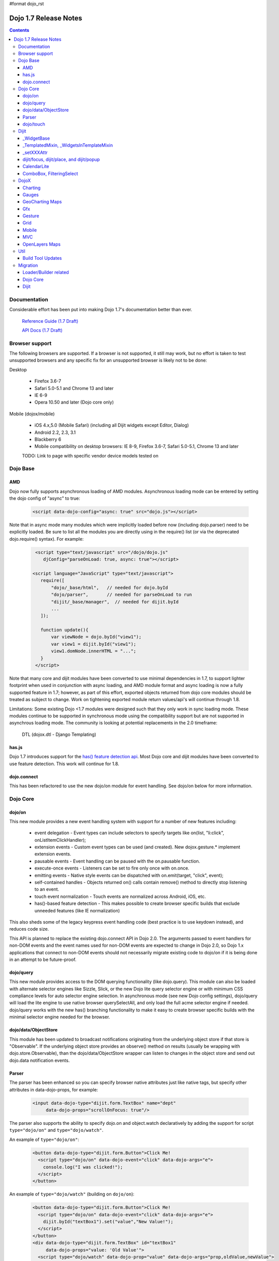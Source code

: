 #format dojo_rst

Dojo 1.7 Release Notes
======================

.. contents::
   :depth: 3

=============
Documentation
=============

Considerable effort has been put into making Dojo 1.7's documentation better than ever.

  `Reference Guide (1.7 Draft) <http://livedocs.dojotoolkit.org/>`_

  `API Docs (1.7 Draft) <http://staging.dojotoolkit.org/api/>`_

===============
Browser support
===============

The following browsers are supported. If a browser is not supported, it still may work, but no effort is taken to test unsupported browsers and any specific fix for an unsupported browser is likely not to be done:

Desktop

  * Firefox 3.6-7
  * Safari 5.0-5.1 and Chrome 13 and later
  * IE 6-9
  * Opera 10.50 and later (Dojo core only)

Mobile (dojox/mobile)

  * iOS 4.x,5.0 (Mobile Safari) (including all Dijit widgets except Editor, Dialog)
  * Android 2.2, 2.3, 3.1 
  * Blackberry 6 
  * Mobile compatibility on desktop browsers: IE 8-9, Firefox 3.6-7, Safari 5.0-5.1, Chrome 13 and later

  TODO: Link to page with specific vendor device models tested on 

=========
Dojo Base
=========

AMD
---
Dojo now fully supports asynchronous loading of AMD modules. Asynchronous loading mode can be entered by setting the dojo config of "async" to true:

   .. code-block :: html

      <script data-dojo-config="async: true" src="dojo.js"></script>

Note that in async mode many modules which were implicitly loaded before now (including dojo.parser) need to be explicitly loaded.   Be sure to list all the modules you are directly using in the require() list (or via the deprecated dojo.require() syntax).   For example:

  .. code-block :: html

           <script type="text/javascript" src="/dojo/dojo.js"
              djConfig="parseOnLoad: true, async: true"></script>
     
          <script language="JavaScript" type="text/javascript">
             require([
                 "dojo/_base/html",   // needed for dojo.byId
                 "dojo/parser",       // needed for parseOnLoad to run
                 "dijit/_base/manager",  // needed for dijit.byId
                 ...
             ]);
    
             function update(){
                 var viewNode = dojo.byId("view1");
                 var view1 = dijit.byId("view1");
                 view1.domNode.innerHTML = "...";
             }
           </script>

Note that many core and dijit modules have been converted to use minimal dependencies in 1.7, to support lighter footprint when used in conjunction with async loading, and AMD module format and async loading is now a fully supported feature in 1.7; however, as part of this effort, exported objects returned from dojo core modules should be treated as subject to change.  Work on tightening exported module return values/api's will continue through 1.8.

Limitations:
Some existing Dojo <1.7 modules were designed such that they only work in sync loading mode.  These modules continue to be supported in synchronous mode using the compatibility support but are not supported in asynchrous loading mode.  The community is looking at potential replacements in the 2.0 timeframe:

  DTL (dojox.dtl - Django Templating) 

has.js
------
Dojo 1.7 introduces support for the `has() feature detection api <dojo/has>`_.  Most Dojo core and dijit modules have been converted to use feature detection.  This work will continue for 1.8.

dojo.connect
------------
This has been refactored to use the new dojo/on module for event handling. See dojo/on below for more information.

=========
Dojo Core
=========

dojo/on
-------

This new module provides a new event handling system with support for a number of new features including:

 - event delegation - Event types can include selectors to specify targets like on(list, "li:click", onListItemClickHandler);
 - extension events - Custom event types can be used (and created). New dojox.gesture.* implement extension events.
 - pausable events - Event handling can be paused with the on.pausable function.
 - execute-once events - Listeners can be set to fire only once with on.once.
 - emitting events - Native style events can be dispatched with on.emit(target, "click", event);
 - self-contained handles - Objects returned on() calls contain remove() method to directly stop listening to an event.
 - touch event normalization - Touch events are normalized across Android, iOS, etc.
 - has()-based feature detection - This makes possible to create browser specific builds that exclude unneeded features (like IE normalization)

This also sheds some of the legacy keypress event handling code (best practice is to use keydown instead), and reduces code size.

This API is planned to replace the existing dojo.connect API in Dojo 2.0. The arguments passed to event handlers for non-DOM events and the event names used for non-DOM events are expected to change in Dojo 2.0, so Dojo 1.x applications that connect to non-DOM events should not necessarily migrate existing code to dojo/on if it is being done in an attempt to be future-proof.

dojo/query
----------
This new module provides access to the DOM querying functionality (like dojo.query). This module can also be loaded with alternate selector engines like Sizzle, Slick, or the new Dojo lite query selector engine or with minimum CSS compliance levels for auto selector engine selection. In asynchronous mode (see new Dojo config settings), dojo/query will load the lite engine to use native browser querySelectAll, and only load the full acme selector engine if needed. dojo/query works with the new has() branching functionality to make it easy to create browser specific builds with the minimal selector engine needed for the browser.

dojo/data/ObjectStore
---------------------
This module has been updated to broadcast notifications originating from the underlying object store if that store is "Observable". If the underlying object store provides an observe() method on results (usually be wrapping with dojo.store.Observable), than the dojo/data/ObjectStore wrapper can listen to changes in the object store and send out dojo.data notification events.


Parser
------
The parser has been enhanced so you can specify browser native attributes just like native tags, but specify other attributes in data-dojo-props, for example:

   .. code-block :: html

       <input data-dojo-type="dijit.form.TextBox" name="dept"
            data-dojo-props="scrollOnFocus: true"/>

The parser also supports the ability to specify dojo.on and object.watch declaratively by adding the support for script ``type="dojo/on"`` and ``type="dojo/watch"``.

An example of ``type="dojo/on"``:

   .. code-block :: html

       <button data-dojo-type="dijit.form.Button">Click Me!
         <script type="dojo/on" data-dojo-event="click" data-dojo-args="e">
           console.log("I was clicked!");
         </script>
       </button>

An example of ``type="dojo/watch"`` (building on ``dojo/on``):

   .. code-block :: html

       <button data-dojo-type="dijit.form.Button">Click Me!
         <script type="dojo/on" data-dojo-event="click" data-dojo-args="e">
           dijit.byId("textBox1").set("value","New Value!");
         </script>
       </button>
       <div data-dojo-type="dijit.form.TextBox" id="textBox1" 
            data-dojo-props="value: 'Old Value'">
         <script type="dojo/watch" data-dojo-prop="value" data-dojo-args="prop,oldValue,newValue">
           console.log("Prop '"+prop+"' was '"+oldValue+"' and is now '"+newValue+"'");
         </script>
       </div>

**Note** there is no support for deprecated attribute ``prop`` as an attribute of the ``type="dojo/watch"`` script tag.  The parser only recognises the attribute ``data-dojo-prop``.

dojo/touch
----------

This new module provides a device neutral way to handle touchstart | touchmove | touchend with the native event properties normalized. 

dojo/touch is based on `dojo/on <dojo/on>`_ and the following sample usage can work well across desktop and touch devices(Android 2.3/2.3 and iOS3+ for 1.7):

   .. code-block :: javascript
      
      //listen to 'touchstart' on touch devices and 'mousedown' on desktops
      dojo.touch.press(node, function(e){});

Please refer to `dojo/touch doc(TODO) <dojo/touch>`_ for more details.

=====
Dijit
=====

Dijit widgets should now "just work" on supported mobile devices, with the exception of Editor and Dialog widgets.  This is intended to allow web apps built for desktop browsers to continue to be functional when browsed on mobile devices.  

_WidgetBase
-----------
getParent() method added to _WidgetBase.   It will find the parent of any widget, regardless of whether or not the parent has the isContainer flag set.   The isContainer flag is no longer being used.

_TemplatedMixin, _WidgetsInTemplateMixin
----------------------------------------
A new mixin called _TemplatedMixin has been added.  It's lighter weight than _Templated and supports templated widgets which *don't* have widgets in templates.  New widgets should be built using _TemplatedMixin.   Additionally, widgets that need the widgetsInTemplate functionality should also mixin _WidgetsInTemplateMixin.

_Templated's functionality and API haven't changed.

_setXXXAttr
-----------
Previously _setXXXAttr was a function to set a widget attribute.   It can still be a function, but now it can also be an object like one of the values from attributeMap.

For example, this will copy the widget's tabIndex attribute to this.focusNode.tabIndex

   .. code-block :: javascript

       _setTabIndexAttr: "focusNode"

And with the code below, myWidget.set("title", "hello world") will set this.titleNode.innerHTML to "hello world":

   .. code-block :: javascript

       __setTitleAttr: { node: "titleNode", type: "innerHTML" }


This replaces attributeMap, which is deprecated and will be removed in 2.0.


dijit/focus, dijit/place, and dijit/popup
-----------------------------------------
The focus, place, and popup modules in dijit/_base have been promoted to dijit/, so they can be included explicitly by applications that don't want to include all of dijit/_base.

There are a few API changes in the top level modules compared to the ones in dijit/_base (although for backwards compatibility the modules in dijit/_base maintain their old API):

  - Popup.around() (analogous to dijit.popup.placeAroundElement()) takes a position parameter like ["before", "after"] rather than a set of tuples like {BL: "TL", ...}.   In other words, popup.around() replaces dijit.popup.placeAroundElement() but instead of dijit.getPopupAroundAlignment(xyz), just pass in xzy directly.
  - dijit/focus doesn't include the selection related code, just focus related code
  - dijit/focus provides watch() and on() methods to monitor the focused node and active widgets, rather than publishing topics focusNode, widgetBlur, and widgetFocus
  - some methods in dijit/_base/popup used to take DOMNodes or widgets as a parameter; now they just take a widget

Also note that the new dijit/popup module is only available through the new AMD API, ex:

   .. code-block :: javascript

      require(["dijit/popup"], function(popup){ popup.open(...); });

 
CalendarLite
------------
dijit.CalendarLite is a new widget aimed towards mobile use.   It's like Calendar but doesn't have keyboard support or a drop down to select the month.

ComboBox, FilteringSelect
-------------------------
These classes have been enhanced to accept a `dojo.store <dojo/store>`_ (the new store API) for the store parameter. 
The old `dojo.data API <dojo/data/api/Read>`_ is still supported.

=====
DojoX
=====

Charting
--------
  - New zoom, pan, data indicator interactions have been committed in the action2d package. They allow users to interact with the chart using either mouse or touch gestures.
  - Various improvement to improve performances on particular on mobile devices (new enableCache parameter on most plot type to allow caching and reuse of gfx shapes)
  - use of AMD module format 
  - Bidi text support has been added through two BidiSupport classes (one for dojox.charting, one for dojox.charting.widget). This classes need  to be required by your application in order for Bidi text support to be enabled.

Gauges
-------
  - The gauges that were previously located in the dojox.widget namespace have been moved to dojox.gauges.
  - Several new indicators have been added to create your custom gauges, for example a text indicator to draw the value of the gauge as a text.
  - The circular gauge can now be created clockwise or counter-clockwise.
  - The layout of labels in the circular scale are improved.
  - Gauges now support touch interaction on mobile devices.
  - dojox.gauges now uses the AMD module format
  - Three new pre-built gauges with a glossy look are now available : The GlossyHorizontalGauge, the GlossyCircularGauge and the GlossySemiCircularGauge.

GeoCharting Maps
----------------
  - Various improvements of the dojox.geo.charting module like tooltip management, color change animation when changing data series.
  - New dataStore structure, new data binding between the map element and the dataStore element.
  - Allow interactive zoom/pan of the map using either mouse or touch gestures, through the installation of dedicated interactor classes.
  - New Map Dijit component wrapping the non-dijit dojox.geo.charting Map component, for easier integration.
  - Use of AMD module format.

Gfx
---
  - Shapes are now identified via an associated unique id (Shape.getUID()). Coupled to this, the new dojox.gfx.shape.byId() function returns the shape associated with a given id.   
  - Add input events support to canvas renderer. It is enabled by default and can be disabled by setting the djConfig 'canvasEvent' flag to 'false'.
  - The gfx shape targeted by a mouse event can be retrieved from the event itself by means of the 'gfxTarget' event property:

   .. code-block :: javascript

      group.connect("onmousedown", function(evt){ var s = evt.gfxTarget; ... });


Gesture
------------

Based on dojo.touch and dojo.on, this new module provides a mechanism to write gestures that can run well on difference devices including desktop (single gestures) and various touch devices. 

dojox/gesture/Base

An abstract parental class for various gesture implementations, it's mainly responsible for:

- Binding on() listener handlers for supported gesture events, e.g. tap, taphold, doubletap
- Monitoring underneath events and process different phases - 'press'|'move'|'release'|'cancel'
- Firing and bubbling gesture events with on() API

A gesture implementation only needs to extend this with appropriate phase handlers overwritten, e.g. press()|move()|release()|cancel for recognizing and firing gestures
 
dojox/gesture/tap

- Provide common tap gestures including tap, tap.hold and tap.doubletap(single touch only)
- Customizable settings e.g. threshhold for tap.hold, effective radius for a valid tap.doubletap
 
dojox/gesture/swipe

- Provide common swipe gestures including swipe, swipe.end(single touch only)

Also `a quick demo <http://archive.dojotoolkit.org/dojo-2011-07-18/dojotoolkit/demos/touch/demo.html>`_ that shows dijit/form/HorizontalSlider and dojo/dnd can now run well on iOS4+ with the new dojo/touch and dojox/gesture. Besides a tap gesture, the demo also shows how easy it is to write a new rotate gesture that support multiple touch.
 
Please refer to `dojox/gesture doc(TODO) <dojox/gesture>`_ for more details.


Grid
----
DataGrid/EnhancedGrid/TreeGrid/LazyTreeGrid

- Numerous issues have been fixed for 1.7, please refer to the `defect list <http://trac.dojotoolkit.org/query?status=closed&component=DojoX+Grid&order=priority&milestone=1.7&col=id&col=summary&col=type&col=priority>`_ for more details.
 
 
Next generation of Grid

- Incubation projects `dgrid <https://github.com/SitePen/dgrid>`_  and `gridx <https://github.com/evanhw/gridx>`_ are also in progress and working closely for the next generation of Grid.


Mobile
------

Dojo Mobile is now considered a first class Mobile library, fully supporting lightweight (baseless) AMD loading and the new Dojo Build System. A new reference guide has been written for the Dojo Mobile project, and full API docs are now available.  

  `Dojo Mobile Reference Guide <http://livedocs.dojotoolkit.org/dojox/mobile>`_

 - BlackBerry OS6 theme has been added.  For the full list of supported mobile devices & OS' see above.
 - dojox.mobile.deviceTheme is a device theme loader, which detects the mobile device being used and automatically loads an appropriate theme
 - New SpinWheel widget allows you to select values from spin wheels. Two variations, SpinWheelDatePicker and SpinWheelTimePicker, are also available.
 - New Carousel widget shows a list of images from which you can select an item.
 - New RoundRectDataList and EdgeToEdgeDataList widgets are data-driven versions of the RoundRectList and EdgeToEdgeList.
 - New PageIndicator widget shows the current page of swap views with small dots. It can be used with SwapView or Carousel.
 - Several new transition animations have been added: Dissolve, Flip2, Cover, Reveal, Slide Vertical, Cover Vertical, Reveal Vertical, Swirl, Zoom In/Out, and Scale In/Out.
 - The FlippableView widget has been renamed to SwapView.
 - dojox.mobile now uses the AMD module format
 - TextBox widget moved from mobile/app/ to mobile/.
 - New Tooltip widget to popup a container for either simple text or another wiget.
 - New Overlay widget to slide up form the bottom another input widget, and then slides down when done.
 - New Opener widget adds runtime screen-size detection and uses Tooltip for the larger mobile devices, and Overlay on small-screen devices.
 - New ComboBox widget (still experimental) that combines searchable text input similar to dijit.form.ComboBox.
 - New ExpandingTextarea widget grows and shrinks vertically as needed to accomodate the end-user text.
 - New Slider widget to enable users to easily adjust a value with touch/dragging gestures.
 - New HTML form input widget wrappers (Textarea, CheckBox, RadioButton) to allow simple form constructs to be used with various dijit container/dialog widgets.

 Limitations:

 - The flip transition animation does not work on Android 2.2/2.3. The rotateY/rotateZ webkit-transform do not work on Android 2.2/2.3, thus the flip animation, which uses rotateY, does not work on those devices.
 - The flip2 transition animation does not work on Android 2.2/2.3 especially when ScrollableView is used.
 - ScrollableView often freezes on HTC Android devices, such as HTC Evo, HTC Desire, etc. The problem occurs especially when you perform another scroll operation while the screen is still scrolling. This is not a dojo-specific issue because other JavaScript toolkits have the same problem. There are no workarounds available at present.
 - Sometimes touching an html form control, such as an input field or a button, on ScrollableView on Android devices does not set focus to it. Sometimes it is successful if you try a couple of times.

MVC
---
  dojox.mvc is a new experimental dojox project about separation of MVC concerns on the client, thereby easing the development of data-rich applications using Dojo (enterprise apps, IT apps, CRUD scenarios, patterns like master-detail and others). This first release contains:

  - A first-class data model which can talk to data stores
  - Data binding mixin that allows widgets or arbitrary view components to bind to locations in above data model
  - MVC containers like group (for hierarchical data) and repeat (for repeating data i.e. arrays)
  - MVC widgets such as data-bound output and data-driven simple UI generator
  - Samples for number of data-rich patterns that can be built using the above

OpenLayers Maps
---------------
  - New dojox.geo.openlayers mapping package based on the OpenLayers library (See http://www.openlayers.org/ ).
  - Allow user to add georeferenced Gfx shapes on a background map.
  - Allow user to place georeferenced widgets on the map.
  - Use of AMD module format.

====
Util
====

Build Tool Updates
------------------

The Build Tools have been completely reimplemented in Dojo 1.7, to take full advantage of AMD and has() and optionally Node.js and Closure Compiler, while still being fully backward compatible with the old build tools.  A complete reference guide has being prepared here with all the information: 

  `Build Tool Reference Guide (1.7RC1 Draft) <http://livedocs.dojotoolkit.org/build/buildSystem>`_


=========
Migration
=========

Loader/Builder related
----------------------

<script>
````````
Previously you may have been loading modules or layers via script tags, ex:

   .. code-block :: html

      <script src="/mysite/app/MyWidget.js">

This no longer works, and will give errors about "foo multiply defined".   Instead you must load it through dojo.require():

   .. code-block :: javascript

      dojo.require("app.MyWidget");

Or the new AMD require() API.


Global variables
````````````````
If your JS files want to declare global variables, perhaps to be used by widgets, ex:

   .. code-block :: html

      <script>
         function myOnClick(){ ... }
      </script>
      ...
      <button dojoType="dijit.form.Button" onClick="myOnClick">...</button>

Then you need to declare them with this syntax:

   .. code-block :: html

      <script>
         myOnClick = function(){ ... }
      </script>

The following syntax will not work, and will give errors about not being able to find the symbox:

   .. code-block :: html

      <script>
         function myOnClick(){ ... }
      </script>

Nor will this:

   .. code-block :: html

      <script>
         var myOnClick = function(){ ... };
      </script>

This is especially true for builds.

debugAtAllCosts
```````````````
The debugAtAllCosts djConfig flag is no longer supported, and will be ignored.

Possible workarounds for a particular app are:

 * Convert the app to AMD and load with async:true, thereby using a standard AMD loader which script-injects everything.
 * Do a build, which converts all legacy modules to AMD modules. (Note: to do a true conversion that takes advantage of all of the features of AMD and removes things like dojo.getObject requires more work than the build app can do mechanically.)

Dojo Core
---------

HTML
````
- dojo._getBorderBox() has been removed, use dojo.position() instead
- dojo._setOpacity() has been removed, use dojo.style(node, "opacity", ...) instead
- dojo.hasClass crashes if passed a DomNode which is a Text node; application code should make sure it doesn't pass in text nodes.   (They don't have class settings anyway.)
- The private dojo._setMarginBox() and dojo._setContentSize() have been removed, and replaced with public dojo.setMarginBox() and dojo.setContentSize() functions.   The new API's take a hash (like dojo.marginBox() and dojo.contentBox()), ex:   dojo.setMarginBox(node, {h: 50, w: 30}), rather than a list of arguments like the previous private functions, ex: dojo._setMarginBox(node, NaN, NaN, 50, 30).

dojo.moduleUrl()
````````````````
dojo.moduleUrl() returns a string instead of an object.   It won't affect most apps, unless you are accessing the internal members, ex: dojo.moduleUrl(...).uri.

Dijit
-----
- Many widgets which used to extend _Templated now extend _TemplatedMixin.   If you have custom widgets that extend standard widgets, and use widgetsInTemplate: true, you may need to also mixin dijit._WidgetsInTemplate

- The dijit.Calendar template has been modified to have ${!dayCellsHtml} and ${!dateRowsHtml} variables for the M-F (days of week) row, and the 1-31 days-of-the-month cells.  Custom calendar templates should be updated to contain these variables rather than markup for those sections.  If custom versions of Calendar need to modify the structure of days-of-week or days-of-month cells, they can override the new Calendar attributes: dowTemplateString, dateTemplateString, and weekTemplateString.

- If you have specified a custom labelFunc() for a dijit.form.ComboBox/FilteringSelect, it will be passed an item and store of the new `dojo.store <dojo/store>`_ API.   This generally won't be a problem unless you are depending on internals of the item (ex: depending on item being a DOMNode rather than a javascript hash), or accessing the store as a global variable rather than as the second parameter to the labelFunc() callback.

- If you want to allow for rich text saving with back/forward actions, you must add a text area to your page with the id==dijit._scopeName + "._editor.RichText.value" (typically "dijit._editor.RichText.value). For example:

   .. code-block :: javascript

	<textarea id="dijit._editor.RichText.value" style="display:none;position:absolute;top:-100px;left:-100px;height:3px;width:3px;overflow:hidden;"></textarea>

Previously this was done automatically in general (although it was always necessary for XD builds).
